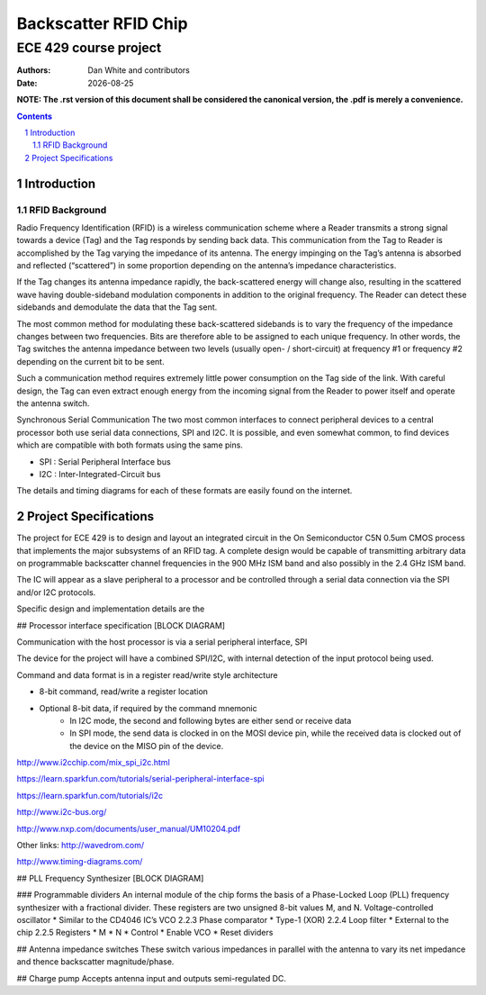 ﻿Backscatter RFID Chip
========================
ECE 429 course project
------------------------

.. |date| date::

:Authors: Dan White and contributors
:Date: |date|

.. sectnum::
    :depth: 3


**NOTE: The .rst version of this document shall be considered the canonical version, the .pdf is merely a convenience.**


.. contents::


========================================
Introduction
========================================



---------------
RFID Background
---------------

Radio Frequency Identification (RFID) is a wireless communication scheme where a Reader transmits a strong signal towards a device (Tag) and the Tag responds by sending back data.  This communication from the Tag to Reader is accomplished by the Tag varying the impedance of its antenna.  The energy impinging on the Tag’s antenna is absorbed and reflected (“scattered”) in some proportion depending on the antenna’s impedance characteristics.


If the Tag changes its antenna impedance rapidly, the back-scattered energy will change also, resulting in the scattered wave having double-sideband modulation components in addition to the original frequency.  The Reader can detect these sidebands and demodulate the data that the Tag sent.


The most common method for modulating these back-scattered sidebands is to vary the frequency of the impedance changes between two frequencies.  Bits are therefore able to be assigned to each unique frequency.  In other words, the Tag switches the antenna impedance between two levels (usually open- / short-circuit) at frequency #1 or frequency #2 depending on the current bit to be sent.


Such a communication method requires extremely little power consumption on the Tag side of the link.  With careful design, the Tag can even extract enough energy from the incoming signal from the Reader to power itself and operate the antenna switch.


Synchronous Serial Communication
The two most common interfaces to connect peripheral devices to a central processor both use serial data connections, SPI and I2C.  It is possible, and even somewhat common, to find devices which are compatible with both formats using the same pins.


* SPI : Serial Peripheral Interface bus
* I2C : Inter-Integrated-Circuit bus


The details and timing diagrams for each of these formats are easily found on the internet.


========================================
Project Specifications
========================================
The project for ECE 429 is to design and layout an integrated circuit in the On Semiconductor C5N 0.5um CMOS process that implements the major subsystems of an RFID tag.  A complete design would be capable of transmitting arbitrary data on programmable backscatter channel frequencies in the 900 MHz ISM band and also possibly in the 2.4 GHz ISM band.


The IC will appear as a slave peripheral to a processor and be controlled through a serial data connection via the SPI and/or I2C protocols.


Specific design and implementation details are the 




## Processor interface specification
[BLOCK DIAGRAM]


Communication with the host processor is via a serial peripheral interface, SPI




The device for the project will have a combined SPI/I2C, with internal detection of the input protocol being used.


Command and data format is in a register read/write style architecture


* 8-bit command, read/write a register location
* Optional 8-bit data, if required by the command mnemonic 
   * In I2C mode, the second and following bytes are either send or receive data
   * In SPI mode, the send data is clocked in on the MOSI device pin, while the received data is clocked out of the device on the MISO pin of the device.


http://www.i2cchip.com/mix_spi_i2c.html


https://learn.sparkfun.com/tutorials/serial-peripheral-interface-spi


https://learn.sparkfun.com/tutorials/i2c


http://www.i2c-bus.org/


http://www.nxp.com/documents/user_manual/UM10204.pdf




Other links:
http://wavedrom.com/


http://www.timing-diagrams.com/






## PLL Frequency Synthesizer
[BLOCK DIAGRAM]


### Programmable dividers
An internal module of the chip forms the basis of a Phase-Locked Loop (PLL) frequency synthesizer with a fractional divider.  These registers are two unsigned 8-bit values M, and N.
Voltage-controlled oscillator
* Similar to the CD4046 IC’s VCO
2.2.3 Phase comparator
* Type-1 (XOR)
2.2.4 Loop filter
* External to the chip
2.2.5 Registers
* M
* N
* Control
* Enable VCO
* Reset dividers

## Antenna impedance switches
These switch various impedances in parallel with the antenna to vary its net impedance and thence backscatter magnitude/phase.

## Charge pump
Accepts antenna input and outputs semi-regulated DC.
